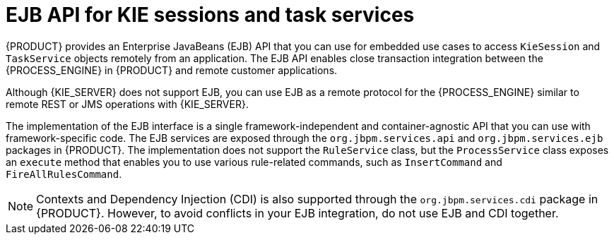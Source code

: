 [id='ejb-api-con_{context}']

= EJB API for KIE sessions and task services

{PRODUCT} provides an Enterprise JavaBeans (EJB) API that you can use for embedded use cases to access `KieSession` and `TaskService` objects remotely from an application. The EJB API enables close transaction integration between the {PROCESS_ENGINE} in {PRODUCT} and remote customer applications.

Although {KIE_SERVER} does not support EJB, you can use EJB as a remote protocol for the {PROCESS_ENGINE} similar to remote REST or JMS operations with {KIE_SERVER}.

The implementation of the EJB interface is a single framework-independent and container-agnostic API that you can use with framework-specific code. The EJB services are exposed through the `org.jbpm.services.api` and `org.jbpm.services.ejb` packages in {PRODUCT}. The implementation does not support the `RuleService` class, but the `ProcessService` class exposes an `execute` method that enables you to use various rule-related commands, such as `InsertCommand` and `FireAllRulesCommand`.

NOTE: Contexts and Dependency Injection (CDI) is also supported through the `org.jbpm.services.cdi` package in {PRODUCT}. However, to avoid conflicts in your EJB integration, do not use EJB and CDI together.

ifdef::JBPM[]
For more information about {PRODUCT} integration with EJB, see <<_ejb>>.
endif::[]
